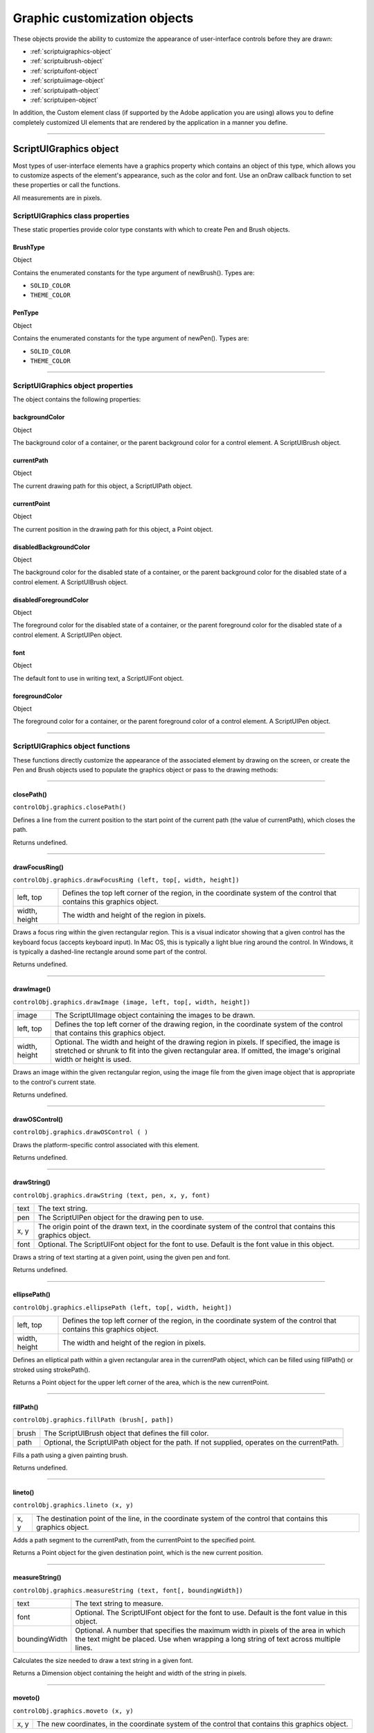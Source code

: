 .. _graphic-customization-objects:

Graphic customization objects
=============================
These objects provide the ability to customize the appearance of user-interface controls before they are
drawn:

- :ref:`scriptuigraphics-object`
- :ref:`scriptuibrush-object`
- :ref:`scriptuifont-object`
- :ref:`scriptuiimage-object`
- :ref:`scriptuipath-object`
- :ref:`scriptuipen-object`

In addition, the Custom element class (if supported by the Adobe application you are using) allows you to
define completely customized UI elements that are rendered by the application in a manner you define.

--------------------------------------------------------------------------------

.. _scriptuigraphics-object:

ScriptUIGraphics object
-----------------------
Most types of user-interface elements have a graphics property which contains an object of this type,
which allows you to customize aspects of the element's appearance, such as the color and font. Use an
onDraw callback function to set these properties or call the functions.

All measurements are in pixels.

ScriptUIGraphics class properties
*********************************
These static properties provide color type constants with which to create Pen and Brush objects.

BrushType
+++++++++
Object

Contains the enumerated constants for the type argument of
newBrush(). Types are:

- ``SOLID_COLOR``
- ``THEME_COLOR``

PenType
+++++++
Object

Contains the enumerated constants for the type argument of newPen(). Types are:

- ``SOLID_COLOR``
- ``THEME_COLOR``

--------------------------------------------------------------------------------

.. _scriptuigraphics-object-properties:

ScriptUIGraphics object properties
**********************************

The object contains the following properties:

backgroundColor
+++++++++++++++
Object

The background color of a container, or the parent
background color for a control element. A ScriptUIBrush
object.

currentPath
+++++++++++
Object

The current drawing path for this object, a ScriptUIPath
object.

currentPoint
++++++++++++
Object

The current position in the drawing path for this object, a
Point object.

disabledBackgroundColor
+++++++++++++++++++++++
Object

The background color for the disabled state of a container, or
the parent background color for the disabled state of a
control element. A ScriptUIBrush object.

disabledForegroundColor
+++++++++++++++++++++++
Object

The foreground color for the disabled state of a container, or
the parent foreground color for the disabled state of a control
element. A ScriptUIPen object.

font
++++
Object

The default font to use in writing text, a ScriptUIFont object.

foregroundColor
+++++++++++++++
Object

The foreground color for a container, or the parent
foreground color of a control element. A ScriptUIPen object.

--------------------------------------------------------------------------------

.. _scriptuigraphics-object-functions:

ScriptUIGraphics object functions
*********************************
These functions directly customize the appearance of the associated element by drawing on the screen, or
create the Pen and Brush objects used to populate the graphics object or pass to the drawing methods:

--------------------------------------------------------------------------------

.. _scriptuigraphics-closePath:

closePath()
+++++++++++
``controlObj.graphics.closePath()``

Defines a line from the current position to the start point of the current path (the value of
currentPath), which closes the path.

Returns undefined.

--------------------------------------------------------------------------------

.. _scriptuigraphics-drawFocusRing:

drawFocusRing()
+++++++++++++++
``controlObj.graphics.drawFocusRing (left, top[, width, height])``

=============  ==================================================================================
left, top      Defines the top left corner of the region, in the coordinate system of the control
               that contains this graphics object.
width, height  The width and height of the region in pixels.
=============  ==================================================================================

Draws a focus ring within the given rectangular region. This is a visual indicator showing that a given
control has the keyboard focus (accepts keyboard input). In Mac OS, this is typically a light blue ring
around the control. In Windows, it is typically a dashed-line rectangle around some part of the
control.

Returns undefined.

--------------------------------------------------------------------------------

.. _scriptuigraphics-drawImage:

drawImage()
+++++++++++
``controlObj.graphics.drawImage (image, left, top[, width, height])``

=============  ====================================================================================
image          The ScriptUIImage object containing the images to be drawn.
left, top      Defines the top left corner of the drawing region, in the coordinate system of the
               control that contains this graphics object.
width, height  Optional. The width and height of the drawing region in pixels. If specified, the
               image is stretched or shrunk to fit into the given rectangular area. If omitted, the
               image's original width or height is used.
=============  ====================================================================================

Draws an image within the given rectangular region, using the image file from the given image
object that is appropriate to the control's current state.

Returns undefined.

--------------------------------------------------------------------------------

.. _scriptuigraphics-drawOSControl:

drawOSControl()
+++++++++++++++
``controlObj.graphics.drawOSControl ( )``

Draws the platform-specific control associated with this element.

Returns undefined.

--------------------------------------------------------------------------------

.. _scriptuigraphics-drawString:

drawString()
++++++++++++
``controlObj.graphics.drawString (text, pen, x, y, font)``

======  ===================================================================================
text    The text string.
pen     The ScriptUIPen object for the drawing pen to use.
x, y    The origin point of the drawn text, in the coordinate system of the control that
        contains this graphics object.
font    Optional. The ScriptUIFont object for the font to use. Default is the font value in
        this object.
======  ===================================================================================

Draws a string of text starting at a given point, using the given pen and font.

Returns undefined.

--------------------------------------------------------------------------------

.. _scriptuigraphics-ellipsePath:

ellipsePath()
+++++++++++++
``controlObj.graphics.ellipsePath (left, top[, width, height])``

=============  ==================================================================================
left, top      Defines the top left corner of the region, in the coordinate system of the control
               that contains this graphics object.
width, height  The width and height of the region in pixels.
=============  ==================================================================================

Defines an elliptical path within a given rectangular area in the currentPath object, which can be
filled using fillPath() or stroked using strokePath().

Returns a Point object for the upper left corner of the area, which is the new currentPoint.

--------------------------------------------------------------------------------

.. _scriptuigraphics-fillPath:

fillPath()
++++++++++
``controlObj.graphics.fillPath (brush[, path])``

=====  ================================================================================
brush  The ScriptUIBrush object that defines the fill color.
path   Optional, the ScriptUIPath object for the path. If not supplied, operates on the
       currentPath.
=====  ================================================================================

Fills a path using a given painting brush.

Returns undefined.

--------------------------------------------------------------------------------

.. _scriptuigraphics-lineto:

lineto()
++++++++
``controlObj.graphics.lineto (x, y)``

====  ===============================================================================
x, y  The destination point of the line, in the coordinate system of the control that
      contains this graphics object.
====  ===============================================================================

Adds a path segment to the currentPath, from the currentPoint to the specified point.

Returns a Point object for the given destination point, which is the new current position.

--------------------------------------------------------------------------------

.. _scriptuigraphics-measureString:

measureString()
+++++++++++++++
``controlObj.graphics.measureString (text, font[, boundingWidth])``

=============  ===================================================================================
text           The text string to measure.
font           Optional. The ScriptUIFont object for the font to use. Default is the font value in
               this object.
boundingWidth  Optional. A number that specifies the maximum width in pixels of the area in
               which the text might be placed. Use when wrapping a long string of text across
               multiple lines.
=============  ===================================================================================

Calculates the size needed to draw a text string in a given font.

Returns a Dimension object containing the height and width of the string in pixels.

--------------------------------------------------------------------------------

.. _scriptuigraphics-moveto:

moveto()
++++++++
``controlObj.graphics.moveto (x, y)``

====  ===============================================================================
x, y  The new coordinates, in the coordinate system of the control that contains this
      graphics object.
====  ===============================================================================

Adds a given point to the currentPath, and makes it the currentPoint.

Returns a Point object for the given destination point, which is the new current position.

--------------------------------------------------------------------------------

.. _scriptuigraphics-newBrush:

newBrush()
++++++++++
``controlObj.graphics.newBrush( type, color );``

=====  ==========================================================================
type   The brush type, one of these constants:
         - ``ScriptUIGraphics.BrushType.SOLID_COLOR``
         - ``ScriptUIGraphics.BrushType.THEME_COLOR``
color  The brush color. If type is SOLID_COLOR, the color expressed as an array
       of three or four values, in the form ``[R, B, G, A]`` specifying
       the red, green, and blue values of the color and, optionally,
       the opacity (alpha channel).

       All values are numbers in the range ``[0.0...1.0]``.
       An opacity of 0 is fully transparent, and an opacity of 1 is fully opaque.
       If the type is ``THEME_COLOR``, the name string of the theme.
       Theme colors are defined by the host application.
=====  ==========================================================================

Creates a new painting brush.

Returns a ScriptUIBrush object.

--------------------------------------------------------------------------------

.. _scriptuigraphics-newPath:

newPath()
+++++++++
``controlObj.graphics.newPath( );``

Creates a new, empty drawing path in currentPath, replacing any existing path.

Returns a ScriptUIPath object.

--------------------------------------------------------------------------------

.. _scriptuigraphics-newPen:

newPen()
++++++++
``controlObj.graphics.newPen( type, color, lineWidth);``

=========  ==========================================================================
type       The pen type, one of these constants:
             - ``ScriptUIGraphics.PenType.SOLID_COLOR``
             - ``ScriptUIGraphics.PenType.THEME_COLOR``
color      The pen color. If type is SOLID_COLOR, the color expressed as an array
           of three or four values, in the form ``[R, B, G, A]`` specifying the
           red, green, and blue values of the color and, optionally, the opacity (alpha channel).

           All values are numbers in the range ``[0.0...1.0]``.
           An opacity of 0 is fully transparent, and an opacity of 1 is fully opaque.
           If the type is ``THEME_COLOR``, the name string of the theme.
           Theme colors are defined by the host application.
lineWidth  The width in pixels of the line this pen will draw. The line is centered around the
           current point. For example, if lineWidth is 2, drawing a line from (0, 10) to (5, 10)
           paints the two rows of pixels directly above and below y-position 10.
=========  ==========================================================================

Creates a new drawing pen.

Returns a ScriptUIPen object.

--------------------------------------------------------------------------------

.. _scriptuigraphics-rectPath:

rectPath()
++++++++++
``controlObj.graphics.rectPath (left, top[, width, height])``

=============  ==================================================================================
left, top      Defines the top left corner of the region, in the coordinate system of the control
               that contains this graphics object.
width, height  The width and height of the region in pixels.
=============  ==================================================================================

Defines a rectangular path in the currentPath object, which can be filled using fillPath() or stroked
using strokePath().

Returns a Point object for the upper left corner of the rectangle, which is the new currentPoint.

--------------------------------------------------------------------------------

.. _scriptuigraphics-strokePath:

strokePath()
++++++++++++
``controlObj.graphics.fillPath (pen[, path])``

====  =============================================================
pen   The ScriptUIPen object that defines the color and line width.
path  Optional, the ScriptUIPath object for the path.
      If not supplied, operates on the currentPath.
====  =============================================================

Strokes the path segments of a path with a given drawing pen.

Returns undefined.

--------------------------------------------------------------------------------

.. _scriptuibrush-object:

ScriptUIBrush object
--------------------
A helper object that encapsulates the qualities of a brush used to paint fill into a path in a control. Create
with the newBrush() method of the ScriptUIGraphics object.
Used as a value of backgroundColor and disabledBackgroundColor.
Passed as an argument to fillPath().


.. _scriptuibrush-object-properties:

ScriptUIBrush object properties
*******************************

The object contains the following properties:

=====  ===============  ===============================================================================
color  Array of Number  The paint color to use when the type is SOLID_COLOR. An array in the
                        form [R, B, G, A] specifying the red, green, blue values of the color
                        and the opacity (alpha channel) value as numbers in the range [0.0...1.0].
                        An opacity of 0 is fully transparent, and an opacity of 1 is fully opaque.
theme  String           The name of a color theme to use as a painting texture
                        when the type is THEME_COLOR. Theme colors are defined by the host application.
type   Number           The brush type, one of these constants:
                          - ``ScriptUIGraphics.BrushType.SOLID_COLOR``
                          - ``ScriptUIGraphics.BrushType.THEME_COLOR``
=====  ===============  ===============================================================================

--------------------------------------------------------------------------------

.. _scriptuifont-object:

ScriptUIFont object
-------------------
A helper object that encapsulates the qualities of a font used to draw text into a control. Create with the
newFont() method of the ScriptUI class.
Used as a value of font.
Passed as an argument to drawString() and measureString().


.. _scriptuifont-object-properties:

ScriptUIFont object properties
******************************

The object contains the following properties:

==========  ======  ============================================================================
family      String  The font family name.
name        String  The complete font name, consisting of the family and style, if specified.
size        Number  The font point size.
style       Object  The font style. One of these constants:
                      - ``ScriptUI.FontStyle.REGULAR``
                      - ``ScriptUI.FontStyle.BOLD``
                      - ``ScriptUI.FontStyle.ITALIC``
                      - ``ScriptUI.FontStyle.BOLDITALIC``
substitute  String  The name of a substitution font, a fallback font to substitute for this font
                    if the requested font family or style is not available.
==========  ======  ============================================================================

--------------------------------------------------------------------------------

.. _scriptuiimage-object:

ScriptUIImage object
--------------------
A helper object that encapsulates a set of images that can be drawn into a control. Alternate versions of an
image can reflect the state, such as a dimmed version for a disabled control.
An object of this type is created automatically when a script uses a pathname or File object to set the
image property of an Image, IconButton, or ListItem object; the new object becomes the value of that
property.

You can create this object explicitly using the newImage() method of the ScriptUI class. When you do this,
you can specify alternate versions of the image to be used for different control states, such as enabled,
disabled, and rollover.

This object is passed as an argument to drawImage().


.. _scriptuiimage-object-properties:

ScriptUIImage object properties
*******************************

The object contains the following read-only properties:

========  =========  ===========================================================================
format    String     The image format. Scripts can define images in ``JPEG`` and ``PNG`` format.
                     Applications can define images in the ``resource`` format.
name      String     The image name, either a file name or resource name.
pathname  String     The full path to the file that contains the image.
size      Dimension  A Dimension object that defines the size of the image in pixels.
========  =========  ===========================================================================

--------------------------------------------------------------------------------

.. _scriptuipath-object:

ScriptUIPath object
-------------------
A helper object that encapsulates a drawing path for a figure to be drawn into a control. Create the object
the newPath() method and define path segments with the moveto(), lineto(), rectPath(), and ellipsePath()
methods of the ScriptUIGraphics object.
Used as a value of currentPath, where it is acted upon by closePath() and other methods.
Can be passed as an optional argument to fillPath() and strokePath() (which otherwise act upon the
currentPath).
The class defines no properties or methods.

--------------------------------------------------------------------------------

.. _scriptuipen-object:

ScriptUIPen object
------------------
A helper object that encapsulates the qualities of a pen used to stroke path segments in a control. Create
with the newPen() method of the ScriptUIGraphics object.
Used as a value of foregroundColor and disabledForegroundColor.
Passed as an argument to drawString() and strokePath().


.. _scriptuipen-object-properties:

ScriptUIPen object properties
*****************************

The object contains the following properties:

=========  ===============  ==========================================================================
color      Array of Number  The paint color to use when the type is SOLID_COLOR. An array in the form
                            [R, B, G, A] specifying the red, green, blue values of the color and the
                            opacity (alpha channel) value as numbers in the range [0.0...1.0].
                            An opacity of 0 is fully transparent, and an opacity of 1 is fully opaque.
lineWidth  Number           The pixel width of the drawing line.
theme      String           The name of a color theme to use for drawing when the type is
                            ``THEME_COLOR``. Theme colors are defined by the host application.
type       Number           The pen type, one of these constants:
                              - ``ScriptUIGraphics.PenType.SOLID_COLOR``
                              - ``ScriptUIGraphics.PenType.THEME_COLOR``
=========  ===============  ==========================================================================

--------------------------------------------------------------------------------

.. _custom-element-class:

Custom element class
--------------------
Elements of the Custom class differ from typical UI elements in that they have no default appearance; the
script which creates a custom element is responsible for drawing it by defining the element's onDraw
event handler function. This allows scripts to create any appearance for custom elements that can be
rendered via the drawing functions defined for a UI element's graphics object.
Custom elements have the same common properties that other types of control elements have (see
:ref:`common-properties`). The different types of custom elements have additional properties.

The Custom element class has the following types of elements:

==================  ==============================================================================
customBoundedValue  Can be used to implement controls whose 'value' can vary within minimum
                    and maximum bounds, like the Progressbar, Slider, and Scrollbar. Has the
                    same additional properties as those controls:
                    - ``value``
                    - ``minvalue``
                    - ``maxvalue``
                    - ``shortcutKey``
                    If the value property is changed, the control receives an onChange event
                    notification, followed by an onDraw event notification, so the element can
                    redraw itself with the changed state.
customButton        Can be used to implement various types of button controls, like the ``Button``,
                    ``IconButton`` with text, ``Checkbox``, and so on. Additional properties are:
                    - ``image``
                    - ``shortcutKey``
                    - ``text``
                    - ``value``
customView          Has an ``image`` property that allows a script to define an image to display.

                    If no ``onDraw`` function is defined and the image property is set, the default
                    appearance is simply the specified image, rendered centered in the bounds of
                    the element.
==================  ==============================================================================

A custom element's onDraw event handler function is not called when the mouse enters or leaves the
screen region occupied by the element.

If you need to force a drawing update in such cases, you must call ``notify("onDraw")`` for the element,
in response to a mouseOver or mouseout event for the element.

In the following example, the script forces a visual update for a customButton element when the mouse
enters or leaves the button, by handling mouseover or mouseout events for the custom button::

    var res =
    """palette {
    text:'Custom elements demo',
    properties:{ closeOnKey:'OSCmnd+W', resizeable:true },
    customBtn: Custom {
    type:'customButton',
    text:'Redraw original image'
    },
    customImageViewer: Custom {
    type:'customView',
    alignment:['fill','fill']
    }
    }""";
    var w = new Window (res);
    w.customBtn.onDraw = drawButton;
    w.customBtn.addEventListener ('mouseover', btnMouseEventHandler, false);
    w.customBtn.addEventListener ('mouseout', btnMouseEventHandler, false);
    ...
    function btnMouseEventHandler (event) {
        try {
            //
            Redraw the button on mouseover and mouseout
            event.target.notify("onDraw");
        } catch (e) {
            ...
        }
    }
    function drawButton (drawingState) {
        ...
    }
